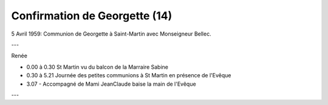 .. post:: 5 Apr 1959
   :location: Saint-Martin

Confirmation de Georgette (14)
==============================

5 Avril 1959: Communion de Georgette à Saint-Martin avec Monseigneur Bellec.

---

Renée

* 0.00 à 0.30 St Martin vu du balcon de la Marraire Sabine
* 0.30 à 5.21 Journée des petites communions à St Martin en présence de l'Evêque
* 3.07 - Accompagné de Mami JeanClaude baise la main de l'Evêque

---

.. video:: https://raw.githubusercontent.com/films-famille-gros/static/main/videos/14.mp4
   :height: 300


